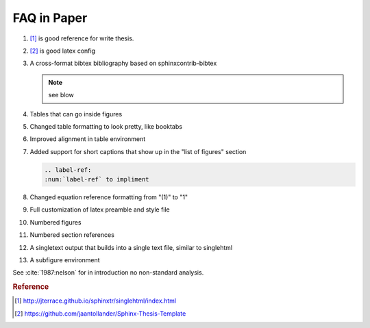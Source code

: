 FAQ in Paper
=============


#. [#sphinxtr]_  is good reference for write thesis.
#. [#latexref]_  is good latex config

#. A cross-format bibtex bibliography based on sphinxcontrib-bibtex

   .. note:: 
      
      see blow 

#. Tables that can go inside figures

#. Changed table formatting to look pretty, like booktabs
#. Improved alignment in table environment
#. Added support for short captions that show up in the "list of figures" section

   .. code-block:: bash

      .. label-ref:     
      :num:`label-ref` to impliment 
#. Changed equation reference formatting from "(1)" to "1"
#. Full customization of latex preamble and style file
#. Numbered figures
#. Numbered section references
#. A singletext output that builds into a single text file, similar to singlehtml
#. A subfigure environment

See  :cite:`1987:nelson` for in introduction no non-standard analysis.

.. rubric:: Reference
.. [#sphinxtr]  http://jterrace.github.io/sphinxtr/singlehtml/index.html
.. [#latexref]  https://github.com/jaantollander/Sphinx-Thesis-Template
.. bibliography:: refs.bib
   :encoding: utf8
   :style: plain



